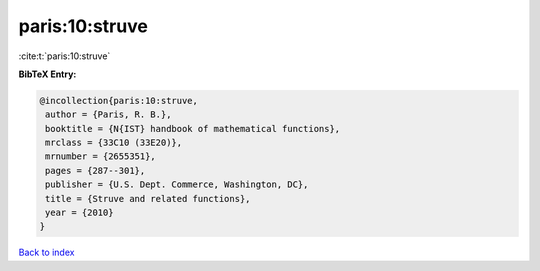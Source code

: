 paris:10:struve
===============

:cite:t:`paris:10:struve`

**BibTeX Entry:**

.. code-block:: bibtex

   @incollection{paris:10:struve,
    author = {Paris, R. B.},
    booktitle = {N{IST} handbook of mathematical functions},
    mrclass = {33C10 (33E20)},
    mrnumber = {2655351},
    pages = {287--301},
    publisher = {U.S. Dept. Commerce, Washington, DC},
    title = {Struve and related functions},
    year = {2010}
   }

`Back to index <../By-Cite-Keys.html>`_
